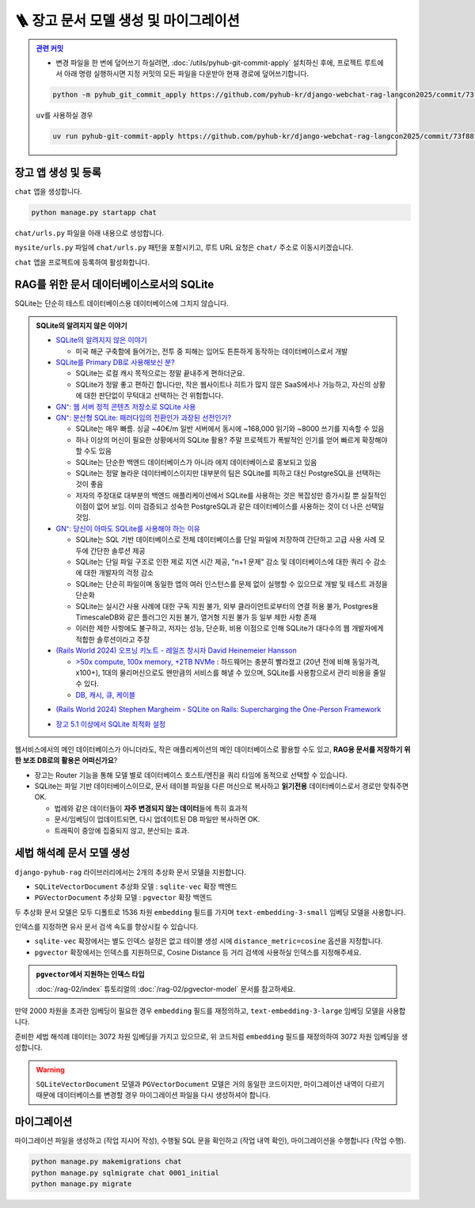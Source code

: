 ========================================
🪜 장고 문서 모델 생성 및 마이그레이션
========================================


.. admonition:: `관련 커밋 <https://github.com/pyhub-kr/django-webchat-rag-langcon2025/commit/73f88f1c792f1d49a136046e228707ce404dc105>`_
   :class: dropdown

   * 변경 파일을 한 번에 덮어쓰기 하실려면, :doc:`/utils/pyhub-git-commit-apply` 설치하신 후에, 프로젝트 루트에서 아래 명령 실행하시면
     지정 커밋의 모든 파일을 다운받아 현재 경로에 덮어쓰기합니다.

   .. code-block:: bash

      python -m pyhub_git_commit_apply https://github.com/pyhub-kr/django-webchat-rag-langcon2025/commit/73f88f1c792f1d49a136046e228707ce404dc105

   ``uv``\를 사용하실 경우 

   .. code-block:: bash

      uv run pyhub-git-commit-apply https://github.com/pyhub-kr/django-webchat-rag-langcon2025/commit/73f88f1c792f1d49a136046e228707ce404dc105


장고 앱 생성 및 등록
=======================

``chat`` 앱을 생성합니다.

.. code-block:: shell

    python manage.py startapp chat

``chat/urls.py`` 파일을 아래 내용으로 생성합니다.

.. code-block:: python
    :caption: ``chat/urls.py``

    from django.urls import path
    from . import views

    urlpatterns = []

``mysite/urls.py`` 파일에 ``chat/urls.py`` 패턴을 포함시키고,
루트 URL 요청은 ``chat/`` 주소로 이동시키겠습니다.

.. code-block:: python
    :caption: ``mysite/urls.py`` 덮어쓰기
    :emphasize-lines: 4,8-9
    :linenos:

    from django.apps import apps
    from django.contrib import admin
    from django.urls import include, path
    from django.views.generic import RedirectView

    urlpatterns = [
        path("admin/", admin.site.urls),
        path("chat/", include("chat.urls")),
        path("", RedirectView.as_view(url="/chat/")),
    ]


    if apps.is_installed("debug_toolbar"):
        urlpatterns = [
            path("__debug__/", include("debug_toolbar.urls")),
        ] + urlpatterns


``chat`` 앱을 프로젝트에 등록하여 활성화합니다.

.. code-block:: python
    :caption: ``mysite/settings.py``
    :emphasize-lines: 4

    INSTALLED_APPS = [
        # ...
        'pyhub.rag',
        'chat',
    ]


RAG를 위한 문서 데이터베이스로서의 SQLite
===================================================

SQLite는 단순히 테스트 데이터베이스용 데이터베이스에 그치지 않습니다.

.. admonition:: SQLite의 알려지지 않은 이야기
    :class: dropdown

    * `SQLite의 알려지지 않은 이야기 <https://news.hada.io/topic?id=4558>`_

      - 미국 해군 구축함에 들어가는, 전투 중 피해는 입어도 튼튼하게 동작하는 데이터베이스로서 개발

    * `SQLite를 Primary DB로 사용해보신 분? <https://news.hada.io/topic?id=6498>`_

      - SQLite는 로컬 캐시 목적으로는 정말 끝내주게 편하더군요.
      - SQLite가 정말 좋고 편하긴 합니다만, 작은 웹사이트나 히트가 많지 않은 SaaS에서나 가능하고, 자신의 상황에 대한 판단없이 무턱대고 선택하는 건 위험합니다.

    * `GN⁺: 웹 서버 정적 콘텐츠 저장소로 SQLite 사용 <https://news.hada.io/topic?id=17472>`_

    * `GN⁺: 분산형 SQLite: 패러다임의 전환인가 과장된 선전인가? <https://news.hada.io/topic?id=14445>`_

      - SQLite는 매우 빠름. 싱글 ~40€/m 일반 서버에서 동시에 ~168,000 읽기와 ~8000 쓰기를 지속할 수 있음
      - 하나 이상의 머신이 필요한 상황에서의 SQLite 활용? 주말 프로젝트가 폭발적인 인기를 얻어 빠르게 확장해야 할 수도 있음
      - SQLite는 단순한 백엔드 데이터베이스가 아니라 에지 데이터베이스로 홍보되고 있음
      - SQLite는 정말 놀라운 데이터베이스이지만 대부분의 팀은 SQLite를 피하고 대신 PostgreSQL을 선택하는 것이 좋음
      - 저자의 주장대로 대부분의 백엔드 애플리케이션에서 SQLite를 사용하는 것은 복잡성만 증가시킬 뿐 실질적인 이점이 없어 보임. 이미 검증되고 성숙한 PostgreSQL과 같은 데이터베이스를 사용하는 것이 더 나은 선택일 것임.

    * `GN⁺: 당신이 아마도 SQLite를 사용해야 하는 이유 <https://news.hada.io/topic?id=11561>`_

      - SQLite는 SQL 기반 데이터베이스로 전체 데이터베이스를 단일 파일에 저장하여 간단하고 고급 사용 사례 모두에 간단한 솔루션 제공
      - SQLite는 단일 파일 구조로 인한 제로 지연 시간 제공, "n+1 문제" 감소 및 데이터베이스에 대한 쿼리 수 감소에 대한 개발자의 걱정 감소
      - SQLite는 단순히 파일이며 동일한 앱의 여러 인스턴스를 문제 없이 실행할 수 있으므로 개발 및 테스트 과정을 단순화
      - SQLite는 실시간 사용 사례에 대한 구독 지원 불가, 외부 클라이언트로부터의 연결 허용 불가, Postgres용 TimescaleDB와 같은 플러그인 지원 불가, 열거형 지원 불가 등 일부 제한 사항 존재
      - 이러한 제한 사항에도 불구하고, 저자는 성능, 단순화, 비용 이점으로 인해 SQLite가 대다수의 웹 개발자에게 적합한 솔루션이라고 주장

    * `(Rails World 2024) 오프닝 키노트 - 레일즈 창시자 David Heinemeier Hansson <https://www.youtube.com/watch?v=-cEn_83zRFw>`_

      - `>50x compute, 100x memory, +2TB NVMe <https://youtu.be/-cEn_83zRFw?t=1677>`_ : 하드웨어는 충분히 빨라졌고 (20년 전에 비해 동일가격, x100+), 1대의 물리머신으로도 왠만큼의 서비스를 해낼 수 있으며, SQLite를 사용함으로서 관리 비용을 줄일 수 있다.
      - `DB, 캐시, 큐, 케이블 <https://youtu.be/-cEn_83zRFw>`_

    - `(Rails World 2024) Stephen Margheim - SQLite on Rails: Supercharging the One-Person Framework <https://youtu.be/wFUy120Fts8?t=926>`_

    * `장고 5.1 이상에서 SQLite 최적화 설정 <https://gcollazo.com/optimal-sqlite-settings-for-django/>`_

웹서비스에서의 메인 데이터베이스가 아니더라도,
작은 애플리케이션의 메인 데이터베이스로 활용할 수도 있고,
**RAG용 문서를 저장하기 위한 보조 DB로의 활용은 어떠신가요**?

* 장고는 Router 기능을 통해 모델 별로 데이터베이스 호스트/엔진을 쿼리 타임에 동적으로 선택할 수 있습니다.
* SQLite는 파일 기반 데이터베이스이므로, 문서 테이블 파일을 다른 머신으로 복사하고 **읽기전용** 데이터베이스로서 경로만 맞춰주면 OK.

  - 법례와 같은 데이터들이 **자주 변경되지 않는 데이터**\들에 특히 효과적
  - 문서/임베딩이 업데이트되면, 다시 업데이트된 DB 파일만 복사하면 OK.
  - 트래픽이 중앙에 집중되지 않고, 분산되는 효과.


세법 해석례 문서 모델 생성
===============================

``django-pyhub-rag`` 라이브러리에서는 2개의 추상화 문서 모델을 지원합니다.

* ``SQLiteVectorDocument`` 추상화 모델 : ``sqlite-vec`` 확장 백엔드
* ``PGVectorDocument`` 추상화 모델 : ``pgvector`` 확장 백엔드

두 추상화 문서 모델은 모두 디폴트로 1536 차원 ``embedding`` 필드를 가지며 ``text-embedding-3-small`` 임베딩 모델을 사용합니다.

.. tab-set::

    .. tab-item:: sqlite

        .. code-block:: python
            :caption: ``chat/models.py``
            :linenos:

            from pyhub.rag.models.sqlite import SQLiteVectorDocument

            class TaxLawDocument(SQLiteVectorDocument):
                pass

    .. tab-item:: postgres

        .. code-block:: python
            :caption: ``chat/models.py``
            :linenos:

            from pyhub.rag.models.postgres import PGVectorDocument

            class TaxLawDocument(PGVectorDocument):
                class Meta:
                    indexes = [
                        PGVectorDocument.make_hnsw_index(
                            "chat_taxlawdoc_idx",  # 데이터베이스 내에서 유일한 이름으로 지정하셔야 합니다.
                            # "vector",            # field type
                            # "cosine",            # distance metric
                        ),
                    ]

인덱스를 지정하면 유사 문서 검색 속도를 향상시킬 수 있습니다.

* ``sqlite-vec`` 확장에서는 별도 인덱스 설정은 없고 테이블 생성 시에 ``distance_metric=cosine`` 옵션을 지정합니다.
* ``pgvector`` 확장에서는 인덱스를 지원하므로, Cosine Distance 등 거리 검색에 사용하실 인덱스를 지정해주세요.

.. admonition:: ``pgvector``\에서 지원하는 인덱스 타입
    :class: tip

    :doc:`/rag-02/index` 튜토리얼의 :doc:`/rag-02/pgvector-model` 문서를 참고하세요.

만약 2000 차원을 초과한 임베딩이 필요한 경우 ``embedding`` 필드를 재정의하고, ``text-embedding-3-large`` 임베딩 모델을 사용합니다.

.. tab-set::

    .. tab-item:: sqlite

        ``sqlite-vec``\에서는 인덱스 지정이 없고, 테이블 생성 시에 ``distance_metric=cosine`` 옵션을 지정합니다.

        .. code-block:: python
            :caption: ``chat/models.py``
            :emphasize-lines: 1,5-9
            :linenos:

            from pyhub.rag.fields.sqlite import SQLiteVectorField
            from pyhub.rag.models.sqlite import SQLiteVectorDocument

            class TaxLawDocument(SQLiteVectorDocument):
                embedding = SQLiteVectorField(
                    dimensions=3072,
                    editable=False,
                    embedding_model="text-embedding-3-large",
                )

    .. tab-item:: postgres

        ``PGVectorField`` 내부에서는 2000차원 이하에서는 ``vector`` 타입으로 생성되고, 2000차원을 초과할 경우 ``halfvec`` 타입으로 생성됩니다.
        인덱스 타입도 필드 타입에 맞게 지정해셔야만 합니다.

        .. code-block:: python
            :caption: ``chat/models.py``
            :emphasize-lines: 1,5-9,15
            :linenos:

            from pyhub.rag.fields.postgres import PGVectorField
            from pyhub.rag.models.postgres import PGVectorDocument

            class TaxLawDocument(PGVectorDocument):
                embedding = PGVectorField(
                    dimensions=3072,
                    editable=False,
                    embedding_model="text-embedding-3-large",
                )

                class Meta:
                    indexes = [
                        PGVectorDocument.make_hnsw_index(
                            "chat_taxlawdoc_idx",
                            "halfvec",  # 2000차원 초과 시에는 halfvec 타입
                            "cosine",   # 거리 검색에 사용하실 인덱스 타입
                        ),
                    ]

준비한 세법 해석례 데이터는 3072 차원 임베딩을 가지고 있으므로, 위 코드처럼 ``embedding`` 필드를 재정의하여 3072 차원 임베딩을 생성합니다.

.. warning::

    ``SQLiteVectorDocument`` 모델과 ``PGVectorDocument`` 모델은 거의 동일한 코드이지만,
    마이그레이션 내역이 다르기 때문에 데이터베이스를 변경할 경우 마이그레이션 파일을 다시 생성하셔야 합니다.


마이그레이션
===============================

마이그레이션 파일을 생성하고 (작업 지시어 작성), 수행될 SQL 문을 확인하고 (작업 내역 확인), 마이그레이션을 수행합니다 (작업 수행).

.. code-block:: shell

    python manage.py makemigrations chat
    python manage.py sqlmigrate chat 0001_initial
    python manage.py migrate

.. tab-set::

    .. tab-item:: sqlite

        .. figure:: ./assets/app-models/0001-migrate-sqlite.png

        테이블 생성 시에 ``CREATE VIRTUAL TABLE`` 쿼리로 가상 테이블이 생성됨을 확인하실 수 있고,
        ``embedding`` 필드를 ``float[3072]`` 타입으로 차원수에 맞게 생성됨을 확인하실 수 있습니다.

    .. tab-item:: postgres

        .. TODO: 윈도우에서 pgvector 스샷을 다시 떠서, 위 SQLite 스타일로 적용하기

        .. figure:: ./assets/app-models/0001-migrate-postgres.png

        ``embedding`` 필드는 3072차원으로서 2000차원이 넘기에 ``halfvec`` 타입으로 생성됩니다.
        2000차원 이하는 ``vector`` 타입을 사용할 수 있습니다.

